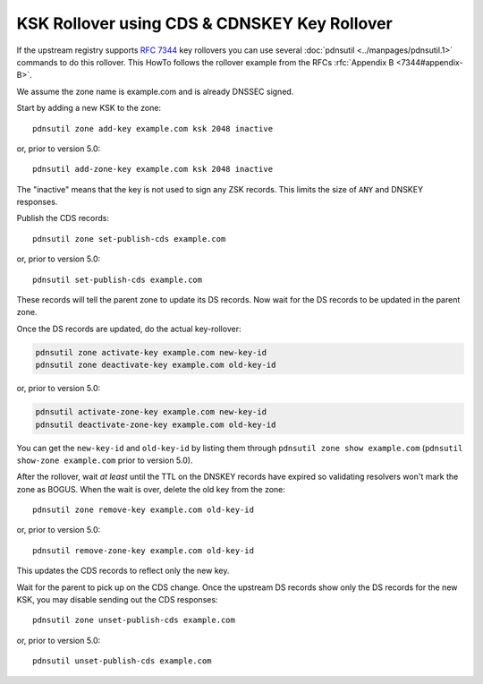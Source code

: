 KSK Rollover using CDS & CDNSKEY Key Rollover
=============================================

If the upstream registry supports :rfc:`7344` key rollovers you can use
several :doc:`pdnsutil <../manpages/pdnsutil.1>` commands to do this
rollover. This HowTo follows the rollover example from the RFCs
:rfc:`Appendix B <7344#appendix-B>`.

We assume the zone name is example.com and is already DNSSEC signed.

Start by adding a new KSK to the zone::

  pdnsutil zone add-key example.com ksk 2048 inactive

or, prior to version 5.0::

  pdnsutil add-zone-key example.com ksk 2048 inactive

The "inactive"
means that the key is not used to sign any ZSK records. This limits the
size of ``ANY`` and DNSKEY responses.

Publish the CDS records::

  pdnsutil zone set-publish-cds example.com

or, prior to version 5.0::

  pdnsutil set-publish-cds example.com

These records will tell the parent zone to update its DS records. Now wait for
the DS records to be updated in the parent zone.

Once the DS records are updated, do the actual key-rollover:

.. code-block:: shell

  pdnsutil zone activate-key example.com new-key-id
  pdnsutil zone deactivate-key example.com old-key-id

or, prior to version 5.0:

.. code-block:: shell

  pdnsutil activate-zone-key example.com new-key-id
  pdnsutil deactivate-zone-key example.com old-key-id

You can get the
``new-key-id`` and ``old-key-id`` by listing them through
``pdnsutil zone show example.com`` (``pdnsutil show-zone example.com`` prior to
version 5.0).

After the rollover, wait *at least* until the TTL on the DNSKEY records
have expired so validating resolvers won't mark the zone as BOGUS. When
the wait is over, delete the old key from the zone::

  pdnsutil zone remove-key example.com old-key-id

or, prior to version 5.0::

  pdnsutil remove-zone-key example.com old-key-id

This updates the CDS records to reflect only the new key.

Wait for the parent to pick up on the CDS change. Once the upstream DS
records show only the DS records for the new KSK, you may disable
sending out the CDS responses::

  pdnsutil zone unset-publish-cds example.com

or, prior to version 5.0::

  pdnsutil unset-publish-cds example.com

